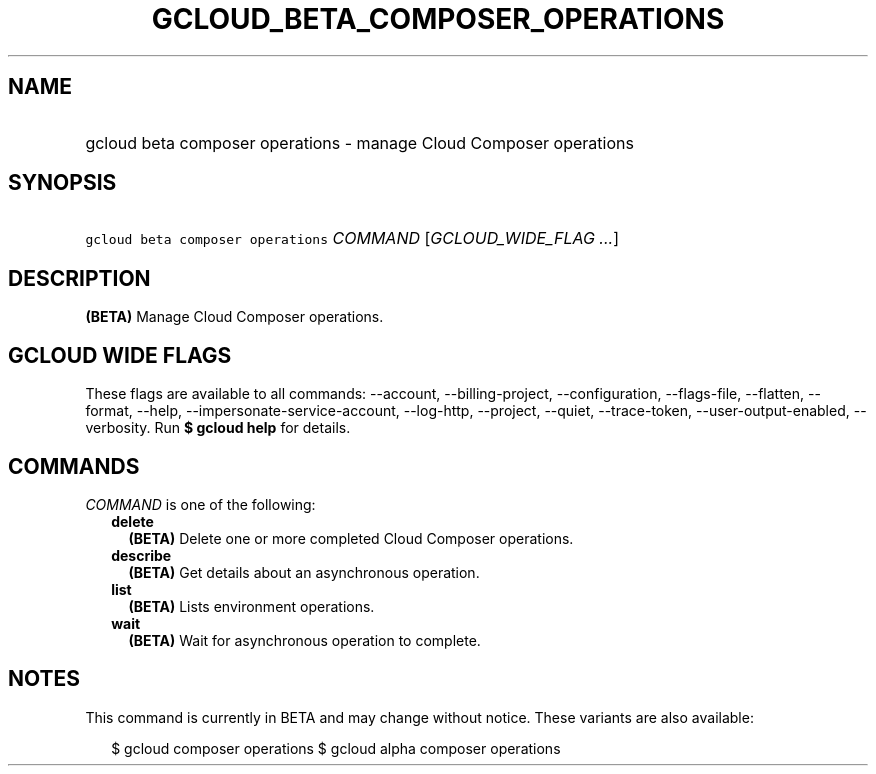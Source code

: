 
.TH "GCLOUD_BETA_COMPOSER_OPERATIONS" 1



.SH "NAME"
.HP
gcloud beta composer operations \- manage Cloud Composer operations



.SH "SYNOPSIS"
.HP
\f5gcloud beta composer operations\fR \fICOMMAND\fR [\fIGCLOUD_WIDE_FLAG\ ...\fR]



.SH "DESCRIPTION"

\fB(BETA)\fR Manage Cloud Composer operations.



.SH "GCLOUD WIDE FLAGS"

These flags are available to all commands: \-\-account, \-\-billing\-project,
\-\-configuration, \-\-flags\-file, \-\-flatten, \-\-format, \-\-help,
\-\-impersonate\-service\-account, \-\-log\-http, \-\-project, \-\-quiet,
\-\-trace\-token, \-\-user\-output\-enabled, \-\-verbosity. Run \fB$ gcloud
help\fR for details.



.SH "COMMANDS"

\f5\fICOMMAND\fR\fR is one of the following:

.RS 2m
.TP 2m
\fBdelete\fR
\fB(BETA)\fR Delete one or more completed Cloud Composer operations.

.TP 2m
\fBdescribe\fR
\fB(BETA)\fR Get details about an asynchronous operation.

.TP 2m
\fBlist\fR
\fB(BETA)\fR Lists environment operations.

.TP 2m
\fBwait\fR
\fB(BETA)\fR Wait for asynchronous operation to complete.


.RE
.sp

.SH "NOTES"

This command is currently in BETA and may change without notice. These variants
are also available:

.RS 2m
$ gcloud composer operations
$ gcloud alpha composer operations
.RE

